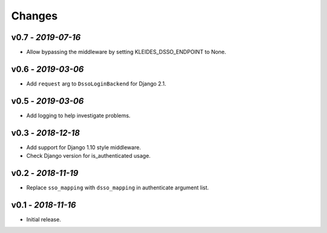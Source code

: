Changes
-------

v0.7 - *2019-07-16*
~~~~~~~~~~~~~~~~~~~

- Allow bypassing the middleware by setting KLEIDES_DSSO_ENDPOINT to None.


v0.6 - *2019-03-06*
~~~~~~~~~~~~~~~~~~~

- Add ``request`` arg to ``DssoLoginBackend`` for Django 2.1.


v0.5 - *2019-03-06*
~~~~~~~~~~~~~~~~~~~

- Add logging to help investigate problems.


v0.3 - *2018-12-18*
~~~~~~~~~~~~~~~~~~~

- Add support for Django 1.10 style middleware.
- Check Django version for is_authenticated usage.


v0.2 - *2018-11-19*
~~~~~~~~~~~~~~~~~~~

- Replace ``sso_mapping`` with ``dsso_mapping`` in authenticate argument list.


v0.1 - *2018-11-16*
~~~~~~~~~~~~~~~~~~~

- Initial release.
